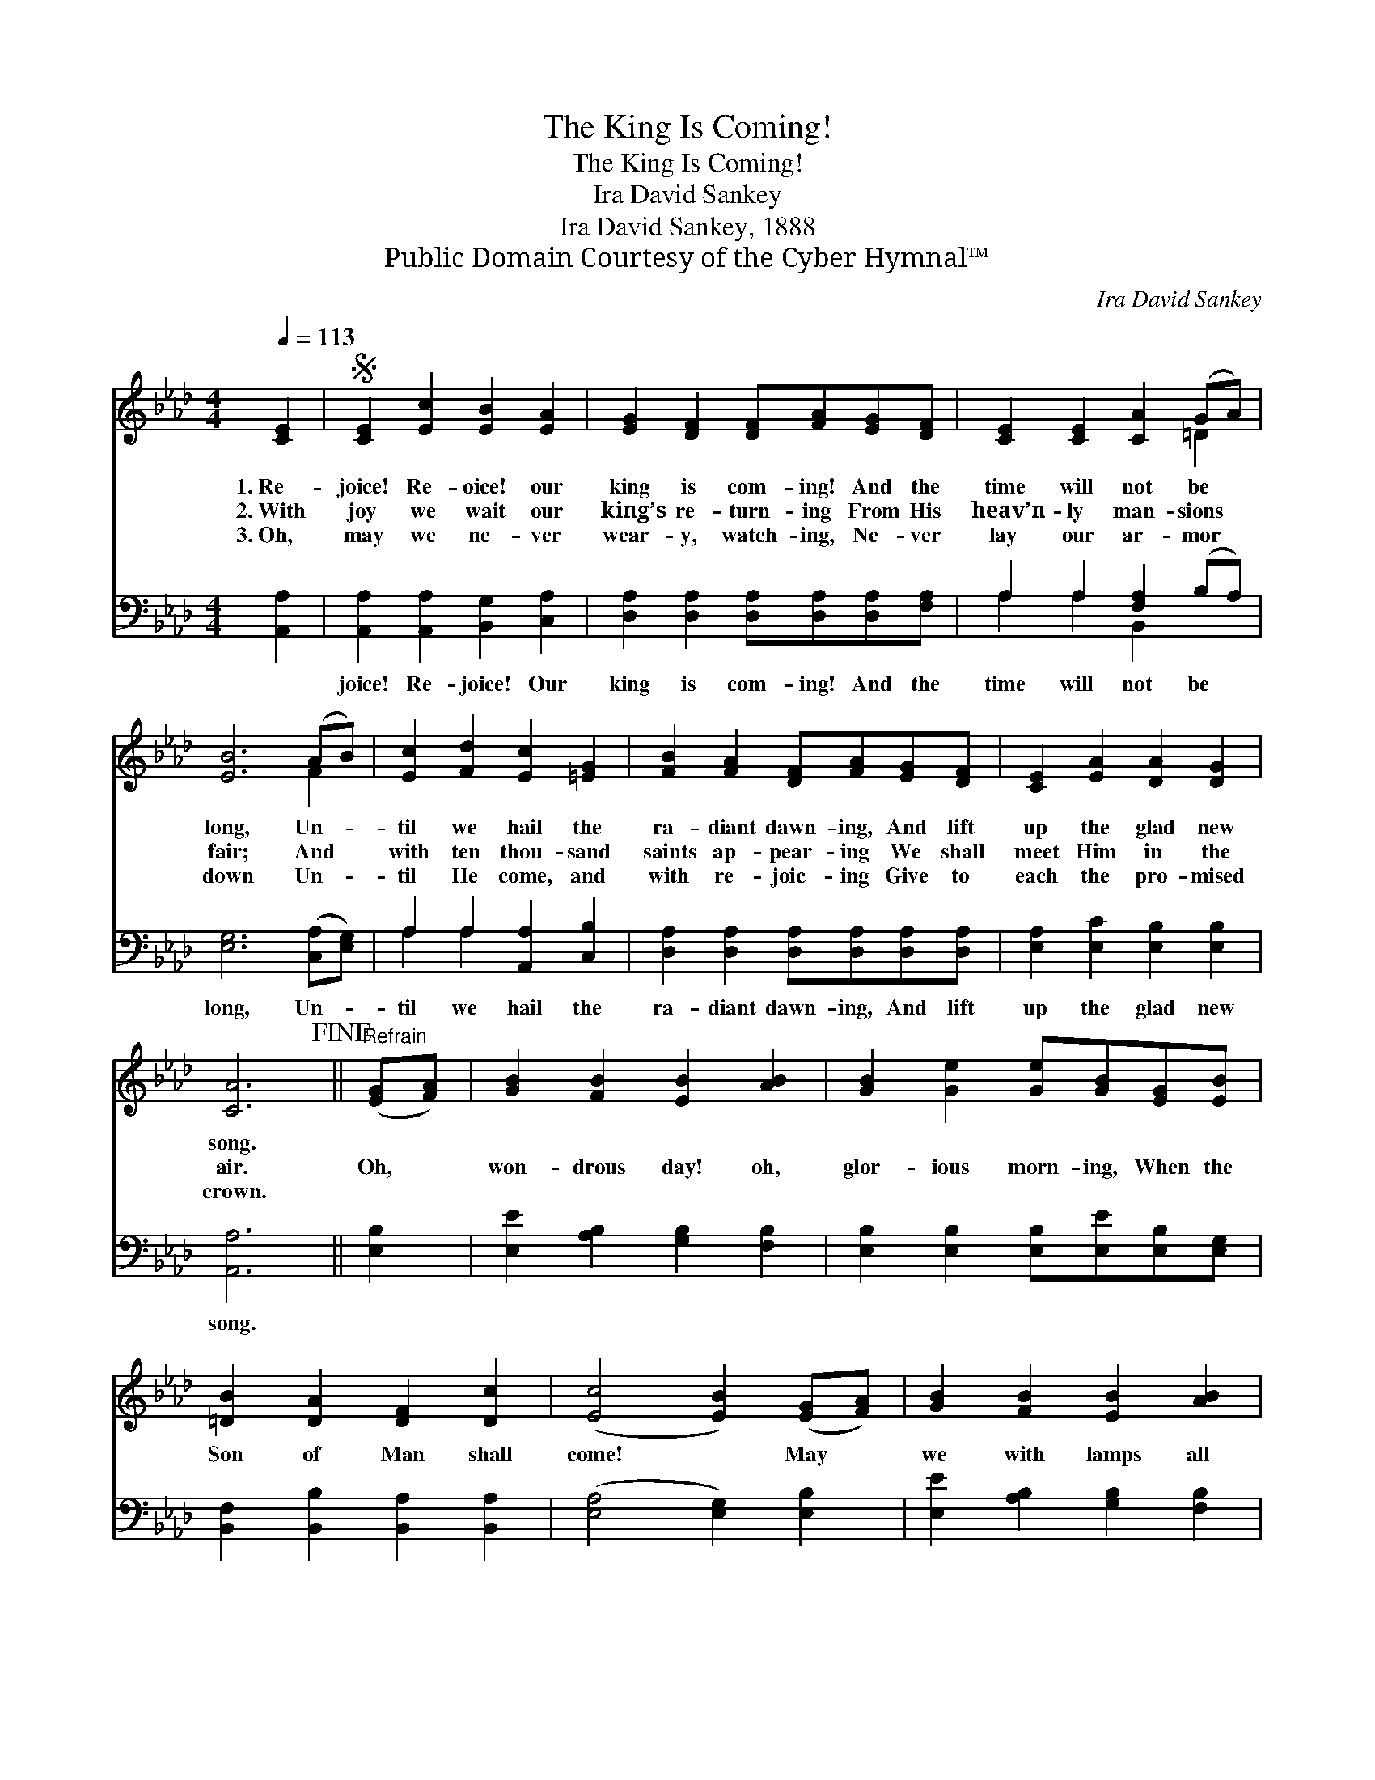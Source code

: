 X:1
T:The King Is Coming!
T:The King Is Coming!
T:Ira David Sankey
T:Ira David Sankey, 1888
T:Public Domain Courtesy of the Cyber Hymnal™
C:Ira David Sankey
Z:Public Domain
Z:Courtesy of the Cyber Hymnal™
%%score ( 1 2 ) ( 3 4 )
L:1/8
Q:1/4=113
M:4/4
K:Ab
V:1 treble 
V:2 treble 
V:3 bass 
V:4 bass 
V:1
 [CE]2 |S [CE]2 [Ec]2 [EB]2 [EA]2 | [EG]2 [DF]2 [DF][FA][EG][DF] | [CE]2 [CE]2 [CA]2 (GA) | %4
w: 1.~Re-|joice! Re- oice! our|king is com- ing! And the|time will not be *|
w: 2.~With|joy we wait our|king’s re- turn- ing From His|heav’n- ly man- sions *|
w: 3.~Oh,|may we ne- ver|wear- y, watch- ing, Ne- ver|lay our ar- mor *|
 [EB]6 (AB) | [Ec]2 [Fd]2 [Ec]2 [=EG]2 | [FB]2 [FA]2 [DF][FA][EG][DF] | [CE]2 [EA]2 [DA]2 [DG]2 | %8
w: long, Un- *|til we hail the|ra- diant dawn- ing, And lift|up the glad new|
w: fair; And *|with ten thou- sand|saints ap- pear- ing We shall|meet Him in the|
w: down Un- *|til He come, and|with re- joic- ing Give to|each the pro- mised|
 [CA]6!fine! ||"^Refrain" ([EG][FA]) | [GB]2 [FB]2 [EB]2 [AB]2 | [GB]2 [Ge]2 [Ge][GB][EG][EB] | %12
w: song.||||
w: air.|Oh, *|won- drous day! oh,|glor- ious morn- ing, When the|
w: crown.||||
 [=DB]2 [DA]2 [DF]2 [Dc]2 | ([Ec]4 [EB]2) ([EG][FA]) | [GB]2 [FB]2 [EB]2 [AB]2 | %15
w: |||
w: Son of Man shall|come! * May *|we with lamps all|
w: |||
 [GB]2 [Ge]2 [Ge][GB][EG][EB] | [=DB]2 [DA]2 [DG]2 [DF]2 | E6 [DE]2!D.S.! |] %18
w: |||
w: trimmed and burn- ing Glad- ly|wel- come His re-|turn! Re\-|
w: |||
V:2
 x2 | x8 | x8 | x6 =D2 | x6 F2 | x8 | x8 | x8 | x6 || x2 | x8 | x8 | x8 | x8 | x8 | x8 | x8 | %17
 E6 x2 |] %18
V:3
 [A,,A,]2 | [A,,A,]2 [A,,A,]2 [B,,G,]2 [C,A,]2 | [D,A,]2 [D,A,]2 [D,A,][D,A,][D,A,][F,A,] | %3
w: ~|joice! Re- joice! Our|king is com- ing! And the|
 A,2 A,2 [F,A,]2 (B,A,) | [E,G,]6 ([C,A,][E,G,]) | A,2 A,2 [A,,A,]2 [C,B,]2 | %6
w: time will not be *|long, Un- *|til we hail the|
 [D,A,]2 [D,A,]2 [D,A,][D,A,][D,A,][D,A,] | [E,A,]2 [E,C]2 [E,B,]2 [E,B,]2 | [A,,A,]6 || [E,B,]2 | %10
w: ra- diant dawn- ing, And lift|up the glad new|song.||
 [E,E]2 [A,B,]2 [G,B,]2 [F,B,]2 | [E,B,]2 [E,B,]2 [E,B,][E,E][E,B,][E,G,] | %12
w: ||
 [B,,F,]2 [B,,B,]2 [B,,A,]2 [B,,A,]2 | ([E,A,]4 [E,G,]2) [E,B,]2 | [E,E]2 [A,B,]2 [G,B,]2 [F,B,]2 | %15
w: |||
 [E,B,]2 [E,B,]2 [E,B,][E,E][E,B,][E,G,] | [B,,F,]2 [B,,C]2 [B,,B,]2 [B,,A,]2 | %17
w: ||
 ([E,G,]2 [D,B,]2 [C,A,]2 [B,,G,]2) |] %18
w: |
V:4
 x2 | x8 | x8 | A,2 A,2 B,,2 x2 | x8 | A,2 A,2 x4 | x8 | x8 | x6 || x2 | x8 | x8 | x8 | x8 | x8 | %15
 x8 | x8 | x8 |] %18

